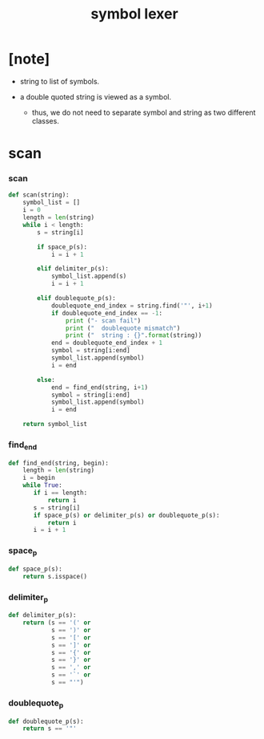 #+property: tangle symbol.py
#+title: symbol lexer

* [note]

  - string to list of symbols.

  - a double quoted string is viewed as a symbol.

    - thus,
      we do not need to separate symbol and string
      as two different classes.

* scan

*** scan

    #+begin_src python
    def scan(string):
        symbol_list = []
        i = 0
        length = len(string)
        while i < length:
            s = string[i]

            if space_p(s):
                i = i + 1

            elif delimiter_p(s):
                symbol_list.append(s)
                i = i + 1

            elif doublequote_p(s):
                doublequote_end_index = string.find('"', i+1)
                if doublequote_end_index == -1:
                    print ("- scan fail")
                    print ("  doublequote mismatch")
                    print ("  string : {}".format(string))
                end = doublequote_end_index + 1
                symbol = string[i:end]
                symbol_list.append(symbol)
                i = end

            else:
                end = find_end(string, i+1)
                symbol = string[i:end]
                symbol_list.append(symbol)
                i = end

        return symbol_list
    #+end_src

*** find_end

    #+begin_src python
    def find_end(string, begin):
        length = len(string)
        i = begin
        while True:
           if i == length:
               return i
           s = string[i]
           if space_p(s) or delimiter_p(s) or doublequote_p(s):
               return i
           i = i + 1
    #+end_src

*** space_p

    #+begin_src python
    def space_p(s):
        return s.isspace()
    #+end_src

*** delimiter_p

    #+begin_src python
    def delimiter_p(s):
        return (s == '(' or
                s == ')' or
                s == '[' or
                s == ']' or
                s == '{' or
                s == '}' or
                s == ',' or
                s == '`' or
                s == "'")
    #+end_src

*** doublequote_p

    #+begin_src python
    def doublequote_p(s):
        return s == '"'
    #+end_src
